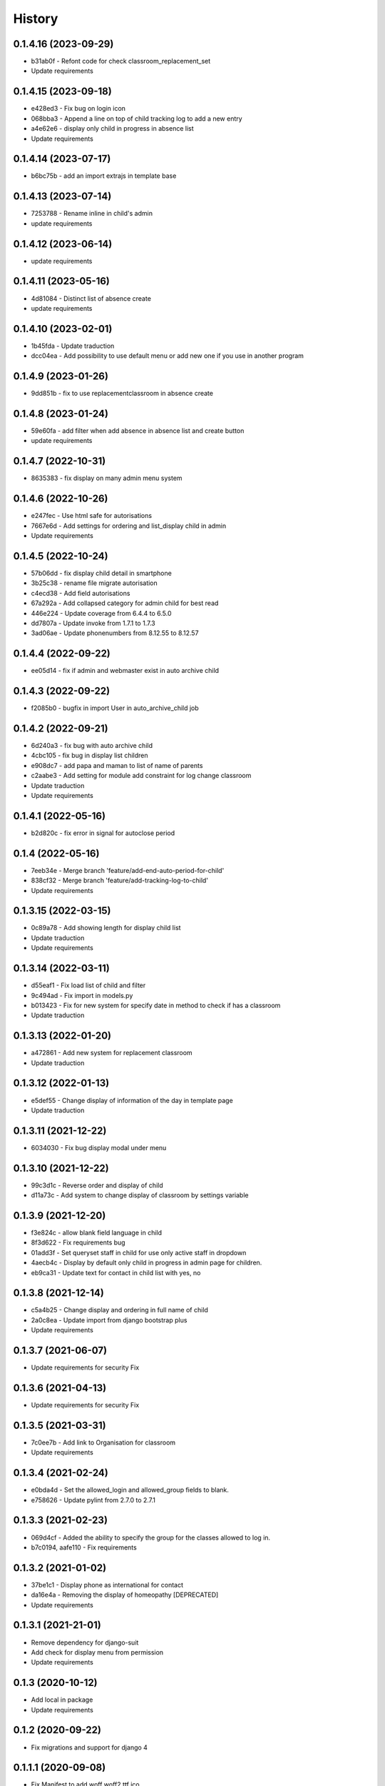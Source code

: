.. :changelog:

History
-------

0.1.4.16 (2023-09-29)
+++++++++++++++++++++
* b31ab0f - Refont code for check classroom_replacement_set
* Update requirements

0.1.4.15 (2023-09-18)
+++++++++++++++++++++
* e428ed3 - Fix bug on login icon
* 068bba3 - Append a line on top of child tracking log to add a new entry
* a4e62e6 - display only child in progress in absence list
* Update requirements

0.1.4.14 (2023-07-17)
+++++++++++++++++++++
* b6bc75b - add an import extrajs in template base

0.1.4.13 (2023-07-14)
+++++++++++++++++++++
* 7253788 - Rename inline in child's admin
* update requirements

0.1.4.12 (2023-06-14)
+++++++++++++++++++++
* update requirements

0.1.4.11 (2023-05-16)
+++++++++++++++++++++
* 4d81084 - Distinct list of absence create
* update requirements

0.1.4.10 (2023-02-01)
+++++++++++++++++++++
* 1b45fda - Update traduction
* dcc04ea - Add possibility to use default menu or add new one if you use in another program

0.1.4.9 (2023-01-26)
+++++++++++++++++++++
* 9dd851b - fix to use replacementclassroom in absence create

0.1.4.8 (2023-01-24)
+++++++++++++++++++++
* 59e60fa - add filter when add absence in absence list and create button
* update requirements

0.1.4.7 (2022-10-31)
+++++++++++++++++++++
* 8635383 - fix display on many admin menu system

0.1.4.6 (2022-10-26)
+++++++++++++++++++++
* e247fec - Use html safe for autorisations
* 7667e6d - Add settings for ordering and list_display child in admin
* Update requirements

0.1.4.5 (2022-10-24)
+++++++++++++++++++++

* 57b06dd - fix display child detail in smartphone
* 3b25c38 - rename file migrate autorisation
* c4ecd38 - Add field autorisations
* 67a292a - Add collapsed category for admin child for best read
* 446e224 - Update coverage from 6.4.4 to 6.5.0
* dd7807a - Update invoke from 1.7.1 to 1.7.3
* 3ad06ae - Update phonenumbers from 8.12.55 to 8.12.57

0.1.4.4 (2022-09-22)
+++++++++++++++++++++

* ee05d14 - fix if admin and webmaster exist in auto archive child

0.1.4.3 (2022-09-22)
+++++++++++++++++++++

* f2085b0 - bugfix in import User in auto_archive_child job

0.1.4.2 (2022-09-21)
+++++++++++++++++++++

* 6d240a3 - fix bug with auto archive child
* 4cbc105 - fix bug in display list children
* e908dc7 - add papa and maman to list of name of parents
* c2aabe3 - Add setting for module add constraint for log change classroom
* Update traduction
* Update requirements

0.1.4.1 (2022-05-16)
+++++++++++++++++++++

* b2d820c - fix error in signal for autoclose period

0.1.4 (2022-05-16)
+++++++++++++++++++++

* 7eeb34e - Merge branch 'feature/add-end-auto-period-for-child'
* 838cf32 - Merge branch 'feature/add-tracking-log-to-child'
* Update requirements

0.1.3.15 (2022-03-15)
+++++++++++++++++++++

* 0c89a78 - Add showing length for display child list
* Update traduction
* Update requirements

0.1.3.14 (2022-03-11)
+++++++++++++++++++++

* d55eaf1 - Fix load list of child and filter
* 9c494ad - Fix import in models.py
* b013423 - Fix for new system for specify date in method to check if has a classroom
* Update traduction

0.1.3.13 (2022-01-20)
+++++++++++++++++++++

* a472861 - Add new system for replacement classroom
* Update traduction

0.1.3.12 (2022-01-13)
+++++++++++++++++++++

* e5def55 - Change display of information of the day in template page
* Update traduction

0.1.3.11 (2021-12-22)
+++++++++++++++++++++

* 6034030 - Fix bug display modal under menu

0.1.3.10 (2021-12-22)
+++++++++++++++++++++

* 99c3d1c - Reverse order and display of child
* d11a73c - Add system to change display of classroom by settings variable

0.1.3.9 (2021-12-20)
++++++++++++++++++++

* f3e824c - allow blank field language in child
* 8f3d622 - Fix requirements bug
* 01add3f - Set queryset staff in child for use only active staff in dropdown
* 4aecb4c - Display by default only child in progress in admin page for children.
* eb9ca31 - Update text for contact in child list with yes, no

0.1.3.8 (2021-12-14)
++++++++++++++++++++

* c5a4b25 - Change display and ordering in full name of child
* 2a0c8ea - Update import from django bootstrap plus
* Update requirements

0.1.3.7 (2021-06-07)
++++++++++++++++++++

* Update requirements for security Fix

0.1.3.6 (2021-04-13)
++++++++++++++++++++

* Update requirements for security Fix

0.1.3.5 (2021-03-31)
++++++++++++++++++++

* 7c0ee7b - Add link to Organisation for classroom
* Update requirements

0.1.3.4 (2021-02-24)
++++++++++++++++++++

* e0bda4d - Set the allowed_login and allowed_group fields to blank.
* e758626 - Update pylint from 2.7.0 to 2.7.1

0.1.3.3 (2021-02-23)
++++++++++++++++++++

* 069d4cf - Added the ability to specify the group for the classes allowed to log in.
* b7c0194, aafe110 - Fix requirements

0.1.3.2 (2021-01-02)
++++++++++++++++++++

* 37be1c1 - Display phone as international for contact
* da16e4a - Removing the display of homeopathy [DEPRECATED]
* Update requirements

0.1.3.1 (2021-21-01)
++++++++++++++++++++

* Remove dependency for django-suit
* Add check for display menu from permission
* Update requirements

0.1.3 (2020-10-12)
++++++++++++++++++++

* Add local in package
* Update requirements

0.1.2 (2020-09-22)
++++++++++++++++++++

* Fix migrations and support for django 4

0.1.1.1 (2020-09-08)
++++++++++++++++++++

* Fix Manifest to add woff woff2 ttf ico
* Add in requirements.txt and setup.py -> djangorestframework-datatables==0.5.2

0.1.1 (2020-09-08)
++++++++++++++++++

* Fix manifest to include JSON and change setup.py publish and version system
* Update Requirement

0.1.0 (2020-08-28)
++++++++++++++++++

* First release on PyPI.
